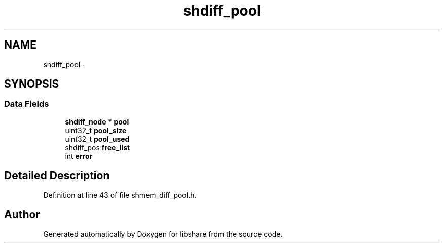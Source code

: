 .TH "shdiff_pool" 3 "20 Jan 2015" "Version 2.20" "libshare" \" -*- nroff -*-
.ad l
.nh
.SH NAME
shdiff_pool \- 
.SH SYNOPSIS
.br
.PP
.SS "Data Fields"

.in +1c
.ti -1c
.RI "\fBshdiff_node\fP * \fBpool\fP"
.br
.ti -1c
.RI "uint32_t \fBpool_size\fP"
.br
.ti -1c
.RI "uint32_t \fBpool_used\fP"
.br
.ti -1c
.RI "shdiff_pos \fBfree_list\fP"
.br
.ti -1c
.RI "int \fBerror\fP"
.br
.in -1c
.SH "Detailed Description"
.PP 
Definition at line 43 of file shmem_diff_pool.h.

.SH "Author"
.PP 
Generated automatically by Doxygen for libshare from the source code.
